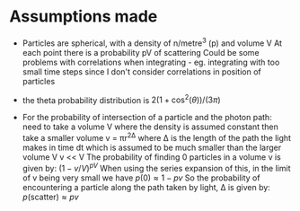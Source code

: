 * Assumptions made
- Particles are spherical, with a density of n/metre^3 (p) and volume V
  At each point there is a probability pV of scattering
  Could be some problems with correlations when integrating - eg. integrating with too small time steps
  since I don't consider correlations in position of particles

- the theta probability distribution is $2(1+\cos^2(\theta))/(3\pi)$

- For the probability of intersection of a particle and the photon path:
  need to take a volume V where the density is assumed constant
  then take a smaller volume v = πr^2Δ where Δ is the length of the path the light makes in time dt 
  which is assumed to be much smaller than the larger volume V
  v << V
  The probability of finding 0 particles in a volume v is given by: $(1-v/V)^{pV}$
  When using the series expansion of this, in the limit of v being very small we have $p(0) \approx 1 - pv$
  So the probability of encountering a particle along the path taken by light, Δ is given by:
  $p(\mathrm{scatter}) \approx pv$
